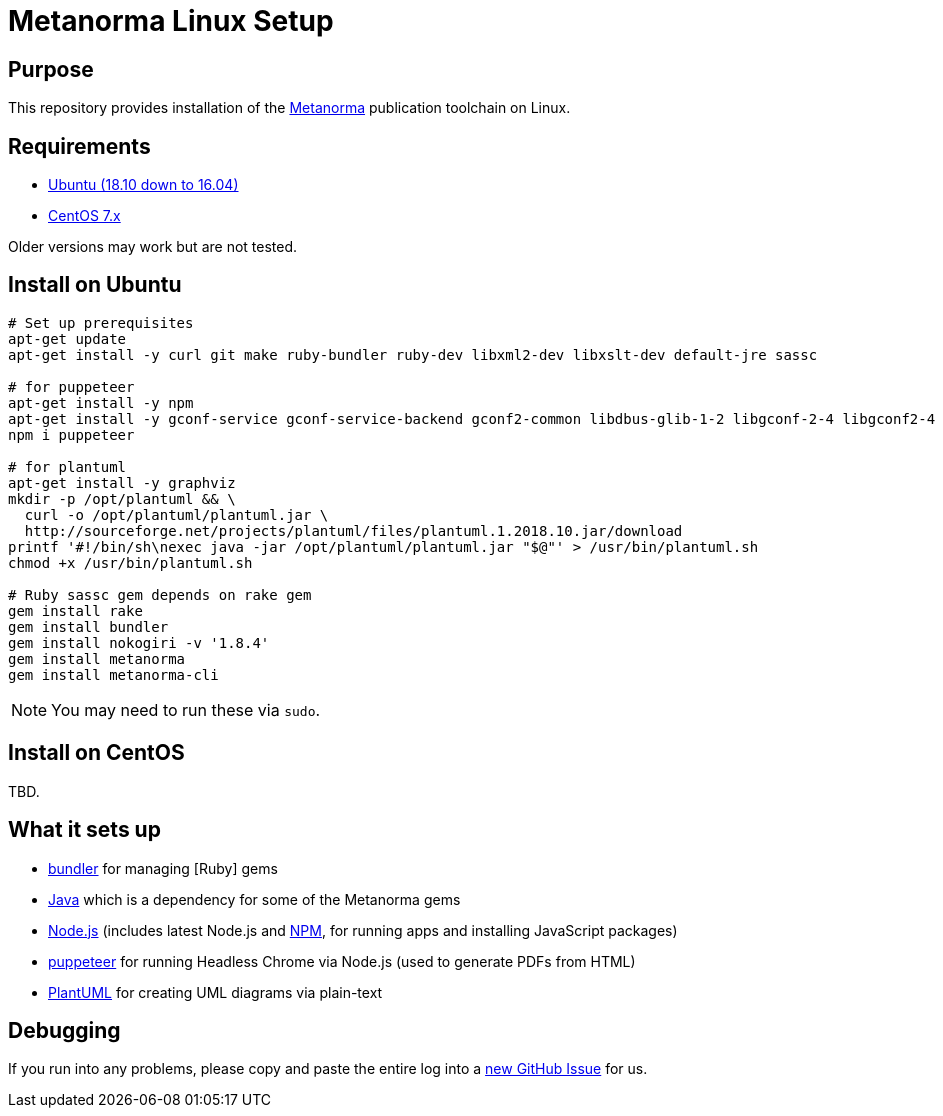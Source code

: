 = Metanorma Linux Setup

== Purpose

This repository provides installation of the
https://github.com/riboseinc/metanorma[Metanorma] publication toolchain
on Linux.


== Requirements

* https://www.ubuntu.com[Ubuntu (18.10 down to 16.04)]
* https://www.centos.org/[CentOS 7.x]

Older versions may work but are not tested.

== Install on Ubuntu

[source,sh]
----
# Set up prerequisites
apt-get update
apt-get install -y curl git make ruby-bundler ruby-dev libxml2-dev libxslt-dev default-jre sassc

# for puppeteer
apt-get install -y npm
apt-get install -y gconf-service gconf-service-backend gconf2-common libdbus-glib-1-2 libgconf-2-4 libgconf2-4 libxss1
npm i puppeteer

# for plantuml
apt-get install -y graphviz
mkdir -p /opt/plantuml && \
  curl -o /opt/plantuml/plantuml.jar \
  http://sourceforge.net/projects/plantuml/files/plantuml.1.2018.10.jar/download
printf '#!/bin/sh\nexec java -jar /opt/plantuml/plantuml.jar "$@"' > /usr/bin/plantuml.sh
chmod +x /usr/bin/plantuml.sh

# Ruby sassc gem depends on rake gem
gem install rake
gem install bundler
gem install nokogiri -v '1.8.4'
gem install metanorma
gem install metanorma-cli
----

NOTE: You may need to run these via `sudo`.


== Install on CentOS

TBD.


== What it sets up

//* https://github.com/postmodern/chruby[chruby] for managing [Ruby] versions
* http://bundler.io[bundler] for managing [Ruby] gems
* https://java.com[Java] which is a dependency for some of the Metanorma gems
//* https://github.com/creationix/nvm[nvm] for managing http://nodejs.org[Node.js] versions (includes latest Node.js and https://www.npmjs.org[NPM], for running apps and installing JavaScript packages)
* http://nodejs.org[Node.js] (includes latest Node.js and https://www.npmjs.org[NPM], for running apps and installing JavaScript packages)
* https://github.com/GoogleChrome/puppeteer[puppeteer] for running Headless Chrome via Node.js (used to generate PDFs from HTML)
* http://plantuml.com/[PlantUML] for creating UML diagrams via plain-text


== Debugging

If you run into any problems, please copy and paste the entire log into a
https://github.com/riboseinc/metanorma-macos-setup/issues/new[new GitHub Issue]
for us.

